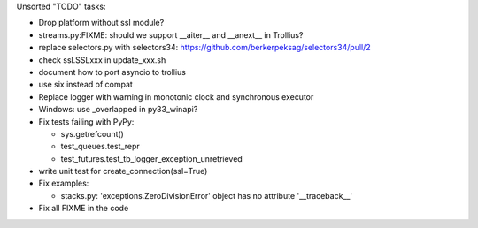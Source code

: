 Unsorted "TODO" tasks:

* Drop platform without ssl module?
* streams.py:FIXME: should we support __aiter__ and __anext__ in Trollius?
* replace selectors.py with selectors34:
  https://github.com/berkerpeksag/selectors34/pull/2
* check ssl.SSLxxx in update_xxx.sh
* document how to port asyncio to trollius
* use six instead of compat
* Replace logger with warning in monotonic clock and synchronous executor
* Windows: use _overlapped in py33_winapi?
* Fix tests failing with PyPy:

  - sys.getrefcount()
  - test_queues.test_repr
  - test_futures.test_tb_logger_exception_unretrieved

* write unit test for create_connection(ssl=True)
* Fix examples:

  - stacks.py: 'exceptions.ZeroDivisionError' object has no attribute '__traceback__'

* Fix all FIXME in the code
